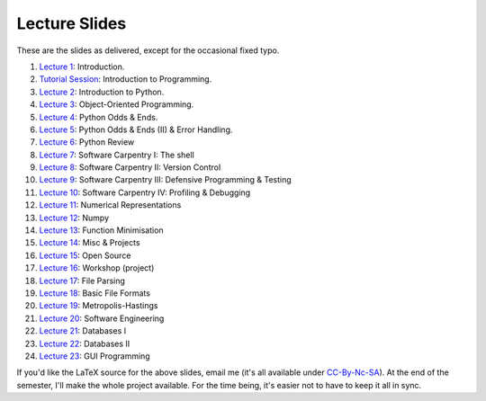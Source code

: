 ===============
Lecture Slides
===============

These are the slides as delivered, except for the occasional fixed typo.

1. `Lecture 1`_: Introduction.
2. `Tutorial Session`_: Introduction to Programming.
3. `Lecture 2`_: Introduction to Python.
4. `Lecture 3`_: Object-Oriented Programming.
5. `Lecture 4`_: Python Odds & Ends.
6. `Lecture 5`_: Python Odds & Ends (II) & Error Handling.
7. `Lecture 6`_: Python Review
8. `Lecture 7`_: Software Carpentry I: The shell
9. `Lecture 8`_: Software Carpentry II: Version Control
10. `Lecture 9`_: Software Carpentry III: Defensive Programming & Testing
11. `Lecture 10`_: Software Carpentry IV: Profiling & Debugging
12. `Lecture 11`_: Numerical Representations
13. `Lecture 12`_: Numpy
14. `Lecture 13`_: Function Minimisation
15. `Lecture 14`_: Misc & Projects
16. `Lecture 15`_: Open Source
17. `Lecture 16`_: Workshop (project)
18. `Lecture 17`_: File Parsing
19. `Lecture 18`_: Basic File Formats
20. `Lecture 19`_: Metropolis-Hastings
21. `Lecture 20`_: Software Engineering
22. `Lecture 21`_: Databases I
23. `Lecture 22`_: Databases II
24. `Lecture 23`_: GUI Programming

.. _`Lecture 1`: http://coupland.cbi.cmu.edu/pfs/_static/01-intro.pdf
.. _`Tutorial Session`: http://coupland.cbi.cmu.edu/pfs/_static/E1-introprogramming.pdf
.. _`Lecture 2`: http://coupland.cbi.cmu.edu/pfs/_static/01L-python-intro.pdf
.. _`Lecture 3`: http://coupland.cbi.cmu.edu/pfs/_static/02-oop.pdf
.. _`Lecture 4`: http://coupland.cbi.cmu.edu/pfs/_static/02L-python-odds-ends.pdf
.. _`Lecture 5`: http://coupland.cbi.cmu.edu/pfs/_static/03-odds-ii-errors.pdf
.. _`Lecture 6`: http://coupland.cbi.cmu.edu/pfs/lecture-slides/03L-python-review.pdf
.. _`Lecture 7`: http://coupland.cbi.cmu.edu/pfs/lecture-slides/04-softwarecarpentry.pdf
.. _`Lecture 8`: http://coupland.cbi.cmu.edu/pfs/lecture-slides/04L-softwarecarpentry-ii.pdf
.. _`Lecture 9`: http://coupland.cbi.cmu.edu/pfs/lecture-slides/05-softwarecarpentry-iii.pdf
.. _`Lecture 10`: http://coupland.cbi.cmu.edu/pfs/lecture-slides/05L-softwarecarpentry-iv.pdf
.. _`Lecture 11`: http://coupland.cbi.cmu.edu/pfs/lecture-slides/06-numerical.pdf
.. _`Lecture 12`: http://coupland.cbi.cmu.edu/pfs/lecture-slides/06L-numpy.pdf
.. _`Lecture 13`: http://coupland.cbi.cmu.edu/pfs/lecture-slides/07-optimisation.pdf
.. _`Lecture 14`: http://coupland.cbi.cmu.edu/pfs/lecture-slides/07L-misc-project.pdf
.. _`Lecture 15`: http://coupland.cbi.cmu.edu/pfs/lecture-slides/08-open-source.pdf
.. _`Lecture 16`: http://coupland.cbi.cmu.edu/pfs/lecture-slides/08L-workshop.pdf
.. _`Lecture 17`: http://coupland.cbi.cmu.edu/pfs/lecture-slides/09-fileparsing.pdf
.. _`Lecture 18`: http://coupland.cbi.cmu.edu/pfs/lecture-slides/09L-fileformats.pdf
.. _`Lecture 19`: http://coupland.cbi.cmu.edu/pfs/lecture-slides/10-metropolis-hastings.pdf
.. _`Lecture 20`: http://coupland.cbi.cmu.edu/pfs/lecture-slides/10L-software-engineering.pdf
.. _`Lecture 21`: http://coupland.cbi.cmu.edu/pfs/lecture-slides/11-databases.pdf
.. _`Lecture 22`: http://coupland.cbi.cmu.edu/pfs/lecture-slides/11-databases-ii.pdf
.. _`Lecture 23`: http://coupland.cbi.cmu.edu/pfs/lecture-slides/12-gui.pdf

If you'd like the LaTeX source for the above slides, email me (it's all available under `CC-By-Nc-SA`_). At the end of the semester, I'll make the whole project available. For the time being, it's easier not to have to keep it all in sync.

.. _`CC-By-Nc-SA`: http://creativecommons.org/licenses/by-nc-sa/3.0/us/
